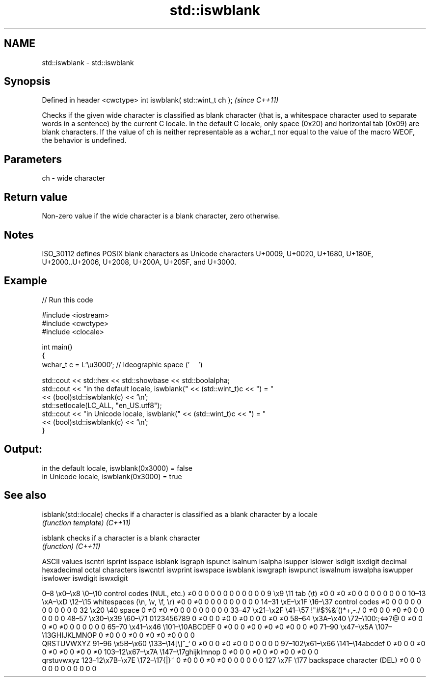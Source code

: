 .TH std::iswblank 3 "2020.03.24" "http://cppreference.com" "C++ Standard Libary"
.SH NAME
std::iswblank \- std::iswblank

.SH Synopsis

Defined in header <cwctype>
int iswblank( std::wint_t ch );  \fI(since C++11)\fP

Checks if the given wide character is classified as blank character (that is, a whitespace character used to separate words in a sentence) by the current C locale. In the default C locale, only space (0x20) and horizontal tab (0x09) are blank characters.
If the value of ch is neither representable as a wchar_t nor equal to the value of the macro WEOF, the behavior is undefined.

.SH Parameters


ch - wide character


.SH Return value

Non-zero value if the wide character is a blank character, zero otherwise.

.SH Notes

ISO_30112 defines POSIX blank characters as Unicode characters U+0009, U+0020, U+1680, U+180E, U+2000..U+2006, U+2008, U+200A, U+205F, and U+3000.

.SH Example


// Run this code

  #include <iostream>
  #include <cwctype>
  #include <clocale>

  int main()
  {
      wchar_t c = L'\\u3000'; // Ideographic space ('　')

      std::cout << std::hex << std::showbase << std::boolalpha;
      std::cout << "in the default locale, iswblank(" << (std::wint_t)c << ") = "
                << (bool)std::iswblank(c) << '\\n';
      std::setlocale(LC_ALL, "en_US.utf8");
      std::cout << "in Unicode locale, iswblank(" << (std::wint_t)c << ") = "
                << (bool)std::iswblank(c) << '\\n';
  }

.SH Output:

  in the default locale, iswblank(0x3000) = false
  in Unicode locale, iswblank(0x3000) = true


.SH See also



isblank(std::locale) checks if a character is classified as a blank character by a locale
                     \fI(function template)\fP
\fI(C++11)\fP

isblank              checks if a character is a blank character
                     \fI(function)\fP
\fI(C++11)\fP


ASCII values                                               iscntrl  isprint  isspace  isblank  isgraph  ispunct  isalnum  isalpha  isupper  islower  isdigit  isxdigit
decimal hexadecimal octal     characters                   iswcntrl iswprint iswspace iswblank iswgraph iswpunct iswalnum iswalpha iswupper iswlower iswdigit iswxdigit

0–8   \\x0–\\x8   \\0–\\10  control codes (NUL, etc.)    ≠0     0        0        0        0        0        0        0        0        0        0        0
9       \\x9         \\11       tab (\\t)                     ≠0     0        ≠0     ≠0     0        0        0        0        0        0        0        0
10–13 \\xA–\\xD   \\12–\\15 whitespaces (\\n, \\v, \\f, \\r) ≠0     0        ≠0     0        0        0        0        0        0        0        0        0
14–31 \\xE–\\x1F  \\16–\\37 control codes                ≠0     0        0        0        0        0        0        0        0        0        0        0
32      \\x20        \\40       space                        0        ≠0     ≠0     ≠0     0        0        0        0        0        0        0        0
33–47 \\x21–\\x2F \\41–\\57 !"#$%&'()*+,-./              0        ≠0     0        0        ≠0     ≠0     0        0        0        0        0        0
48–57 \\x30–\\x39 \\60–\\71 0123456789                   0        ≠0     0        0        ≠0     0        ≠0     0        0        0        ≠0     ≠0
58–64 \\x3A–\\x40 \\72–\\100:;<=>?@                      0        ≠0     0        0        ≠0     ≠0     0        0        0        0        0        0
65–70 \\x41–\\x46 \\101–\\10ABCDEF                       0        ≠0     0        0        ≠0     0        ≠0     ≠0     ≠0     0        0        ≠0
71–90 \\x47–\\x5A \\107–\\13GHIJKLMNOP                   0        ≠0     0        0        ≠0     0        ≠0     ≠0     ≠0     0        0        0
                              QRSTUVWXYZ
91–96 \\x5B–\\x60 \\133–\\14[\\]^_`                       0        ≠0     0        0        ≠0     ≠0     0        0        0        0        0        0
97–102\\x61–\\x66 \\141–\\14abcdef                       0        ≠0     0        0        ≠0     0        ≠0     ≠0     0        ≠0     0        ≠0
103–12\\x67–\\x7A \\147–\\17ghijklmnop                   0        ≠0     0        0        ≠0     0        ≠0     ≠0     0        ≠0     0        0
                              qrstuvwxyz
123–12\\x7B–\\x7E \\172–\\17{|}~                         0        ≠0     0        0        ≠0     ≠0     0        0        0        0        0        0
127     \\x7F        \\177      backspace character (DEL)    ≠0     0        0        0        0        0        0        0        0        0        0        0




